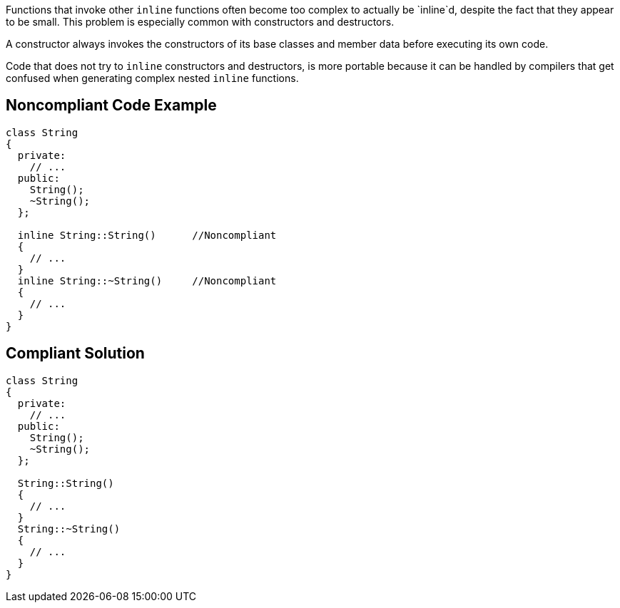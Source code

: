 Functions that invoke other `+inline+` functions often become too complex to actually be `+inline+`d, despite the fact that they appear to be small. This problem is especially common with constructors and destructors. 

A constructor always invokes the constructors of its base classes and member data before executing its own code. 

Code that does not try to `+inline+` constructors and destructors, is more portable because it can be handled by compilers that get confused when generating complex nested `+inline+` functions.


== Noncompliant Code Example

----
class String
{
  private:
    // ...
  public:
    String();
    ~String();
  };

  inline String::String()      //Noncompliant
  {
    // ...
  }
  inline String::~String()     //Noncompliant
  {
    // ...
  }
}
----


== Compliant Solution

----
class String
{
  private:
    // ...
  public:
    String();
    ~String();
  };

  String::String()
  {
    // ...
  }
  String::~String()
  {
    // ...
  }
}
----

